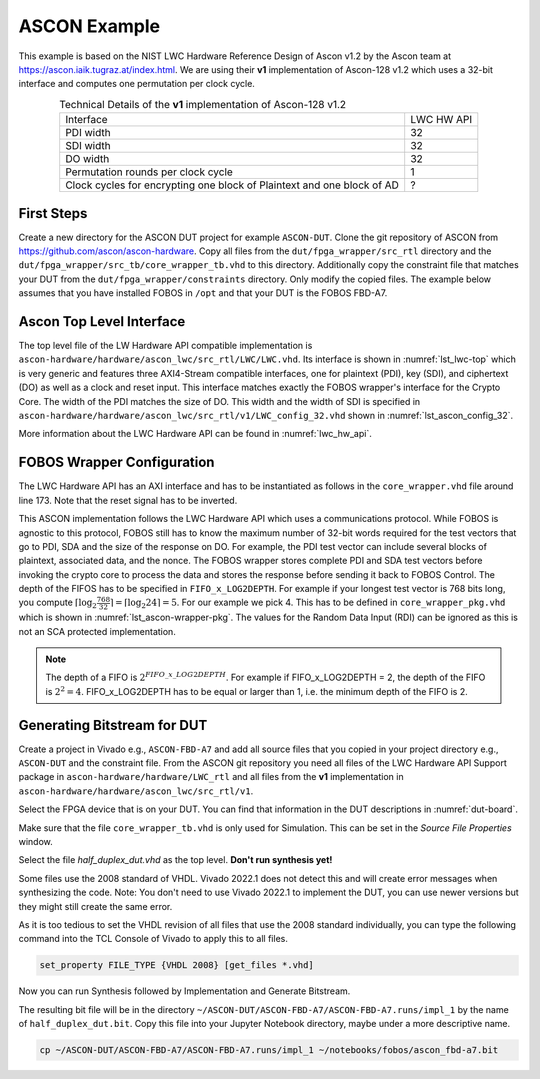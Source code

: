 .. _ASCON_example:

=============
ASCON Example
=============

This example is based on the NIST LWC Hardware Reference Design of Ascon v1.2 by the Ascon team at
https://ascon.iaik.tugraz.at/index.html. We are using their **v1** implementation of Ascon-128 v1.2 which 
uses a 32-bit interface and computes one permutation per clock cycle. 

.. _tab_example-ascon:
.. table:: Technical Details of the **v1** implementation of Ascon-128 v1.2
    :align:   center

    +---------------------------------------+-----------+
    | Interface                             | LWC HW API|
    +---------------------------------------+-----------+
    | PDI width                             |         32|
    +---------------------------------------+-----------+
    | SDI width                             |         32|
    +---------------------------------------+-----------+
    | DO width                              |         32|
    +---------------------------------------+-----------+
    | Permutation rounds per clock cycle    |          1|
    +---------------------------------------+-----------+
    | Clock cycles for encrypting one block |          ?|
    | of Plaintext and one block of AD      |           |
    +---------------------------------------+-----------+


-----------------------
First Steps
-----------------------

Create a new directory for the ASCON DUT project for example ``ASCON-DUT``.
Clone the git repository of ASCON from https://github.com/ascon/ascon-hardware. 
Copy all files from the 
``dut/fpga_wrapper/src_rtl`` directory and the ``dut/fpga_wrapper/src_tb/core_wrapper_tb.vhd`` to this directory.
Additionally copy the constraint file that matches your DUT from the ``dut/fpga_wrapper/constraints`` directory.
Only modify the copied files. The example below assumes that you have installed FOBOS in ``/opt``
and that your DUT is the FOBOS FBD-A7.

.. code-block:: bash
    :caption: Command line example for copying all relevant files

    mkdir ASCON-DUT
    cd !$
    git clone https://github.com/ascon/ascon-hardware.git
    cp /opt/fobos/dut/fpga_wrapper/src_rtl/* .
    cp /opt/fobos/dut/fpga_wrapper/src_tb/core_wrapper_tb.vhd .
    cp /opt/fobos/dut/fpga_wrapper/constraints/FOBOS_Artix7.xdc .


-------------------------
Ascon Top Level Interface
-------------------------

The top level file of the LW Hardware API compatible implementation is 
``ascon-hardware/hardware/ascon_lwc/src_rtl/LWC/LWC.vhd``. 
Its interface is shown in :numref:`lst_lwc-top` which is very generic and 
features three AXI4-Stream compatible interfaces, one for plaintext (PDI), key (SDI), and ciphertext (DO) as 
well as a clock and reset input. This interface matches exactly the FOBOS wrapper's interface for the Crypto Core.
The width of the PDI matches the size of DO. This width and the width of SDI is specified in 
``ascon-hardware/hardware/ascon_lwc/src_rtl/v1/LWC_config_32.vhd`` shown in 
:numref:`lst_ascon_config_32`.

.. _lst_lwc-top:
.. code-block:: vhdl
    :caption: Entity declaration of the 32-bit Ascon Interface in LWC.vhd

    entity LWC is
        generic(
            G_DO_FIFO_DEPTH : natural := 1  -- 0: disable output FIFO, 1 or 2 (elastic FIFO)
        );
        port(
            --! Global ports
            clk       : in  std_logic;
            rst       : in  std_logic;
            --! Public data input
            pdi_data  : in  std_logic_vector(PDI_SHARES * W - 1 downto 0);
            pdi_valid : in  std_logic;
            pdi_ready : out std_logic;
            --! Secret data input
            sdi_data  : in  std_logic_vector(SDI_SHARES * SW - 1 downto 0);
            sdi_valid : in  std_logic;
            sdi_ready : out std_logic;
            --! Data out ports
            do_data   : out std_logic_vector(PDI_SHARES * W - 1 downto 0);
            do_last   : out std_logic;
            do_valid  : out std_logic;
            do_ready  : in  std_logic
            --! Random Input
    --        ;
    --        rdi_data  : in  std_logic_vector(RW - 1 downto 0);
    --        rdi_valid : in  std_logic;
    --        rdi_ready : out std_logic
        );
    end entity;

.. _lst_ascon_config_32:
.. code-block:: vhdl
    :caption: Configuration of LWC HW Interface in LWC_config_32.vhd
    
    package LWC_config is
        --! External bus: supported values are 8, 16 and 32 bits
        constant W          : positive := 32;
        --! currently only W=SW is supported
        constant SW         : positive := W;
        --! Change the default value ONLY in a masked implementation
        --! Number of PDI shares, 1 for a non-masked implementation
        constant PDI_SHARES : positive := 1;
        --! Number of SDI shares, 1 for a non-masked implementation
        --! Does not need to be the same as PDI_SHARES but this is the default
        constant SDI_SHARES : positive := PDI_SHARES;
        --! Width of RDI port in bits. Set to 0 if not used.
        constant RW         : natural  := 0;
        --! Assume an asynchronous and active-low reset.
        --! Can be set to `True` given that support for it is implemented in the CryptoCore
        constant ASYNC_RSTN : boolean := False;
    end package;

More information about the LWC Hardware API can be found in :numref:`lwc_hw_api`.

---------------------------
FOBOS Wrapper Configuration
---------------------------

The LWC Hardware API has an AXI interface and has to be instantiated as follows in the ``core_wrapper.vhd`` file around line 173.
Note that the reset signal has to be inverted.

.. _lst_ascon-wrapper:
.. code-block:: vhdl
    :caption: Port Map for Ascon in core_wrapper.vhd

    --=============================================
    -- BEGING USER CRYPTO  
    -- Instantiate your core here
    crypto_core : entity work.LWC(structure)
    port map(
    	clk         => clk,
    	rst         => not crypto_input_en,
        -- data signals
    	pdi_data    => crypto_di0_data,
    	pdi_valid   => crypto_di0_valid,
    	pdi_ready   => crypto_di0_ready,

        sdi_data    => crypto_di1_data,
    	sdi_valid   => crypto_di1_valid,
    	sdi_ready   => crypto_di1_ready,

    	do_data     => crypto_do_data,
    	do_ready    => crypto_do_ready,
    	do_valid    => crypto_do_valid

        --! if rdi_interface for side-channel protected versions is required, uncomment the rdi interface
        -- ,rdi_data => crypto_rdi_data,
        -- rdi_ready => crypto_rdi_ready,
        -- rdi_valid => crypto_rdi_valid
    );
    -- END USER CRYPTO
    --=============================================

This ASCON implementation  follows the LWC Hardware API which uses a communications protocol. 
While FOBOS is agnostic to this protocol, FOBOS still has to know the maximum number of 32-bit words required 
for the test vectors that go to PDI, SDA and the size of the response on DO. 
For example, the PDI test vector can include several blocks of plaintext, associated data, and 
the nonce.
The FOBOS wrapper stores complete PDI and SDA 
test vectors before invoking the crypto core to process the data and stores the response before 
sending it back to FOBOS Control. 
The depth of the FIFOS has to be specified in ``FIFO_x_LOG2DEPTH``.
For example if your longest test vector is 768 bits long, you compute 
:math:`\lceil{\log_2 \frac{768}{32}}\rceil = \lceil{\log_2 24}\rceil = 5`.
For our example we pick 4.
This has to be defined in ``core_wrapper_pkg.vhd`` which is shown in :numref:`lst_ascon-wrapper-pkg`. 
The values for the Random Data Input (RDI) can be ignored as this is not an SCA protected implementation.

.. _lst_ascon-wrapper-pkg:
.. code-block:: vhdl
    :caption: FIFO definitions for Ascon in core_wrapper_pkg.vhd

    package core_wrapper_pkg is
        -- input fifos
        constant FIFO_0_WIDTH           : natural := 32     ;
        constant FIFO_0_LOG2DEPTH       : natural := 4      ;
        constant FIFO_1_WIDTH           : natural := 32     ;
        constant FIFO_1_LOG2DEPTH       : natural := 4      ;
        -- output fifo
        constant FIFO_OUT_WIDTH         : natural := 32     ;    
        constant FIFO_OUT_LOG2DEPTH     : natural := 4      ;
        -- random data
        constant RAND_WORDS             : natural := 8      ;
        constant FIFO_RDI_WIDTH         : natural := 64     ;
        constant FIFO_RDI_LOG2DEPTH     : natural := 3      ;  
    
    end core_wrapper_pkg;

.. note::

    The depth of a FIFO is :math:`2^{FIFO\_x\_LOG2DEPTH}`. For example if FIFO_x_LOG2DEPTH = 2, 
    the depth of the FIFO is :math:`2^2 = 4`.
    FIFO_x_LOG2DEPTH has to be equal or larger than 1, i.e. the minimum depth of the FIFO is 2.

----------------------------
Generating Bitstream for DUT
----------------------------

Create a project in Vivado e.g., ``ASCON-FBD-A7`` and add all source files that you copied in your project 
directory e.g., ``ASCON-DUT`` and the constraint file.
From the ASCON git repository you need all files of the LWC Hardware API Support package in 
``ascon-hardware/hardware/LWC_rtl`` and all files from the **v1** implementation in 
``ascon-hardware/hardware/ascon_lwc/src_rtl/v1``.

Select the FPGA device that is on your DUT. You can find that information in the DUT descriptions in 
:numref:`dut-board`.

Make sure that the file ``core_wrapper_tb.vhd`` is only used for Simulation. This can be set in the 
*Source File Properties* window.

Select the file *half_duplex_dut.vhd* as the top level. **Don't run synthesis yet!**

Some files use the 2008 standard of VHDL. Vivado 2022.1 does not detect this and will create error 
messages when synthesizing the code. Note: You don't need to use Vivado 2022.1 to implement the DUT, 
you can use newer versions but they might still create the same error. 

As it is too tedious to set the VHDL revision of all files that use the 2008 standard individually,
you can type the following command into the TCL Console of Vivado to apply this to all files.

.. code-block:: tcl

    set_property FILE_TYPE {VHDL 2008} [get_files *.vhd]

Now you can run Synthesis followed by Implementation and Generate Bitstream.

The resulting bit file will be in the directory ``~/ASCON-DUT/ASCON-FBD-A7/ASCON-FBD-A7.runs/impl_1`` by
the name of ``half_duplex_dut.bit``. Copy this file into your Jupyter Notebook directory, maybe under 
a more descriptive name.

.. code-block:: bash
    
    cp ~/ASCON-DUT/ASCON-FBD-A7/ASCON-FBD-A7.runs/impl_1 ~/notebooks/fobos/ascon_fbd-a7.bit




